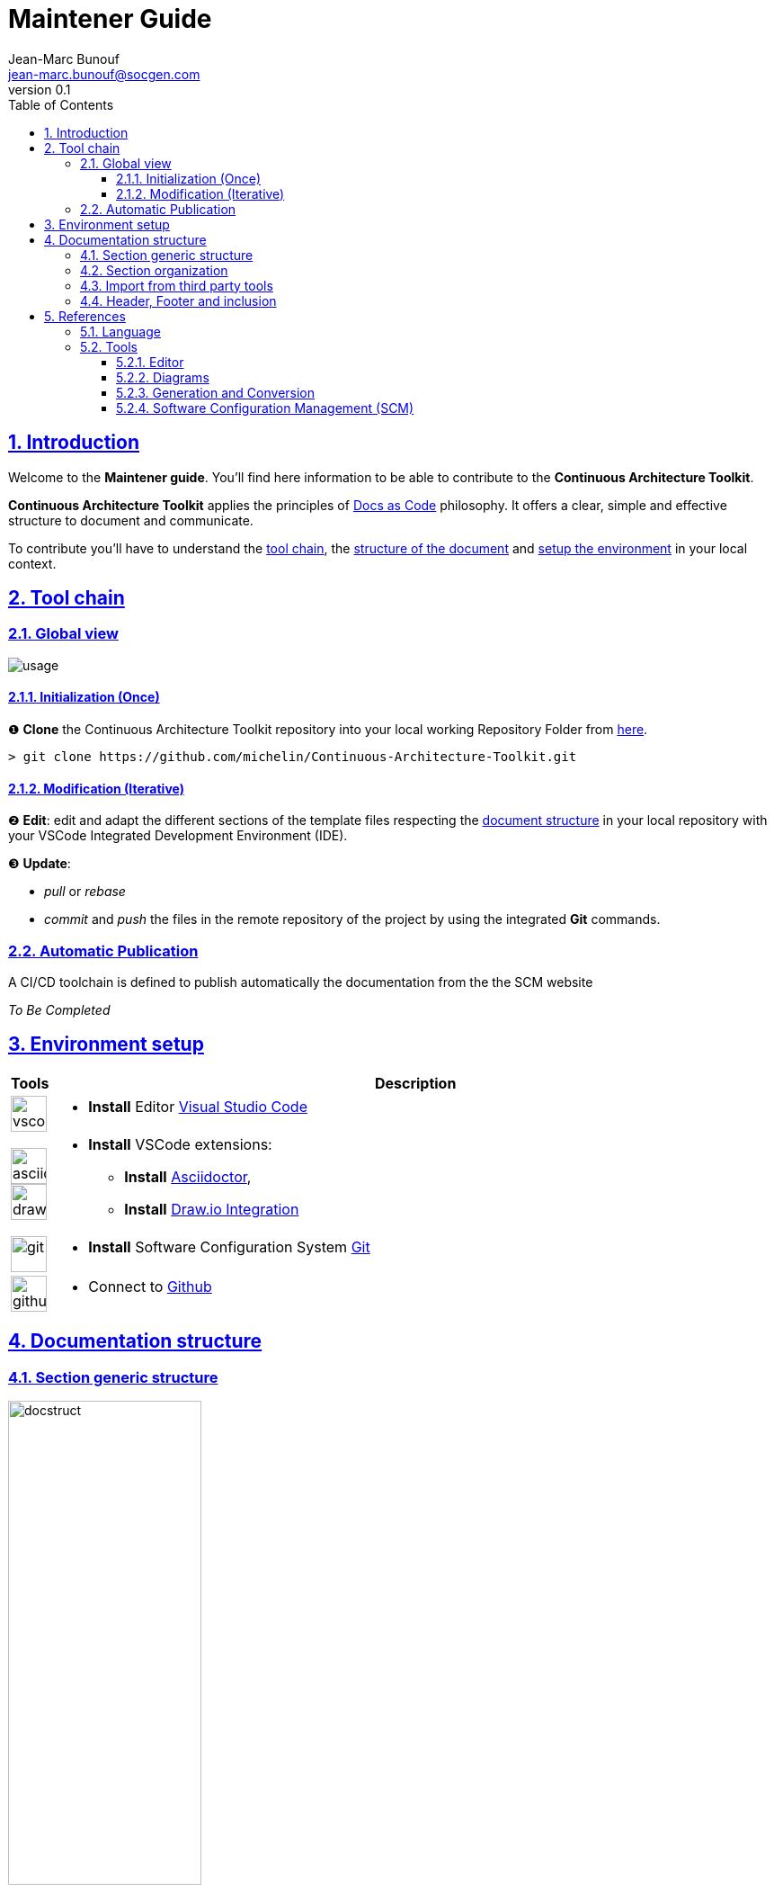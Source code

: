 = Maintener Guide
Jean-Marc Bunouf <jean-marc.bunouf@socgen.com>
v0.1
// Metadata:
:description: Maintener Guide
:keywords: guide
:main-title: Continuous Architecture Toolkit 
// Settings:
:icons: 
:idprefix:
:idseparator: -
:preface-title: 
:toc2:
:toc:
:toclevels: 3
:numbered:
:sectlinks:
:sectanchors:
:experimental:
:stylesdir: ./styles
:scriptsdir: ./js
// GitHub admonitions:
ifdef::env-github[]
:tip-caption: :bulb:
:note-caption: pass:[&#8505;]
:important-caption: :heavy_exclamation_mark:
:caution-caption: :fire:
:warning-caption: :warning:
endif::[]
// tag::all[]
:imagesdir: ./img


[.lead]
== Introduction

Welcome to the *Maintener guide*. You'll find here information to be able to contribute to the *{main-title}*.

*{main-title}* applies the principles of https://www.writethedocs.org/guide/docs-as-code/[Docs as Code] philosophy.
It offers a clear, simple and effective structure to document and communicate.

To contribute you'll have to understand the <<TOOLCHAIN,tool chain>>, the <<DOCSTRUCT,structure of the document>> and <<ENVSETUP,setup the environment>> in your local context.

[[TOOLCHAIN]]
== Tool chain

=== Global view

image::usage.jpg[]

==== Initialization (Once) 
&#10102; *Clone* the {main-title} repository into your local working Repository Folder from https://github.com/michelin/Continuous-Architecture-Toolkit.git[here].

....
> git clone https://github.com/michelin/Continuous-Architecture-Toolkit.git
....

==== Modification (Iterative)
&#10103; *Edit*: edit and adapt the different sections of the template files respecting the <<DOCSTRUCTURE,document structure>>  in your local repository with your VSCode Integrated Development Environment (IDE).

&#10104; *Update*:

* _pull_ or _rebase_ 

* _commit_ and _push_ the files in the remote repository of the project by using the integrated *Git* commands.


=== Automatic Publication

A CI/CD toolchain is defined to publish automatically the documentation from the the SCM website

_To Be Completed_ 

[[ENVSETUP]]
== Environment setup

[cols="0h,a"]
|===
|Tools 
h|Description

a|image::icons/vscode.png[width=40pt]
|* *Install* Editor https://code.visualstudio.com/download[Visual Studio Code]

a|image::icons/asciidoctor.png[width=40pt]
image::icons/drawio.png[width=40pt]
|* *Install* VSCode extensions: 
** *Install* https://marketplace.visualstudio.com/items?itemName=asciidoctor.asciidoctor-vscode[Asciidoctor],
** *Install* https://marketplace.visualstudio.com/items?itemName=hediet.vscode-drawio[Draw.io Integration]

a|image::icons/git.png[width=40pt]
|* *Install* Software Configuration System https://git-scm.com/[Git] 

a|image::icons/github.png[width=40pt] 
|* Connect to https://github.com/[Github] 
|===


[[DOCSTRUCTURE]]
== Documentation structure

=== Section generic structure
image::docstruct.jpg[width="50%"]

As described, the generic structure of the documentation proposes to define differents autonomous sections.
Sections should be embedded in a hierarchical way. A section can contain 0 to N sub sections.

=== Section organization

image::include.jpg[width="50%"]

Note that the section file can be split into different chapters (autonomous) files depending on the size of the section and when when it make sense to manage it separatly for maintenance or responsabilty purposes.

=== Import from third party tools

During the edition, it is possible to import third party tools resources as described in the following image.

image::import.jpg[]

When it's possible, it is preconised to store the original file into the *refs* folder to be able to manage maintenance.

=== Header, Footer and inclusion

The header, Footer and inclusion proposed here allows to both generate individually or in an embedded manner the section files.

.header
....
= Title
author <author@mail.com>;
v0.1
// Metadata:
:description: 
:keywords: 
:main-title:  
// Settings:
:icons: 
:idprefix:
:idseparator: -
:preface-title: 
:toc2:
:toc:
:toclevels: 3
:numbered:
:sectlinks:
:sectanchors:
:experimental:
:stylesdir: ./css
:scriptsdir: ./js
// GitHub admonitions:
\ifdef::env-github[]
:tip-caption: :bulb:
:note-caption: pass:[&#8505;]
:important-caption: :heavy_exclamation_mark:
:caution-caption: :fire:
:warning-caption: :warning:
\endif::[]
// tag::all[]
:imagesdir: ./img
....

.Footer 
....
// end::all[]
....

.Include 
....
[[SECTIONB]]
== Section B title
\include::sectionB-filename.adoc[leveloffset=+1,tag=all]
....


[[LIVEDOC]]
== References

=== Language

* http://asciidoc.org/[AsciiDoc] - AsciiDoc is a text document format for writing notes, documentation, articles, books, ebooks, slideshows, web pages, man pages and blogs. AsciiDoc files can be translated to many formats including HTML, PDF, EPUB, man page. AsciiDoc is highly configurable: both the AsciiDoc source file syntax and the backend output markups (which can be almost any type of SGML/XML markup) can be customized and extended by the user. AsciiDoc is free software and is licensed under the terms of the GNU General Public License version 2 (GPLv2). Refer to http://asciidoctor.org/docs/asciidoc-writers-guide/[AsciiDoc guide]


[[TOOLS]]
=== Tools

==== Editor

* https://code.visualstudio.com/[Visual Studio Code] - Visual Studio Code combines the simplicity of a code editor with what developers need for their core edit-build-debug cycle. Visual Studio Code is free and an OSS release is provided.

[[DIAGRAMS]]
==== Diagrams

* *png* and *jpg* formats are preconised. 

.Image syntax
....
image::image-file.png[]
....

* http://go/drawio/[Draw.io] is preconised here:
** it is well integrated with the VSCode IDE as its plugin allows to edit and generate directly a *png* image:
*** create a new file with *_<filename>.drawio.png_* extension
*** click on the file, the editor is launched automatically 
** it supports standards Design notations: *ARCHIMATE*, *UML*, *BPMN*
*** it support infrastructure icons: *AWS*, *Azure*
*** it generates a *png* image file directly

* All other external drawing tools (*Gimp*, *Visio*, *Illustrator*, etc.) or modeling tools (*Capella*, *MEGA HOPEX*, etc.) can be used to generate images that can be easily integrated. 

* *PlantUML* embedded syntax is usefull but limited to UML and requires a third party tool to generate the documentation.

==== Generation and Conversion

* http://asciidoctor.org/[asciidoctor] - A fast text processor & publishing toolchain for converting AsciiDoc to HTML5, DocBook & more.
* https://pandoc.org/[Pandoc] - If you need to convert files from one markup format into another, pandoc is your swiss-army knife. (asciidoc, markdown, office, etc.)

==== Software Configuration Management (SCM)

.Local repository
* https://git-scm.com//[Git] - Git is a free and open source distributed version control system designed to handle everything from small to very large projects with speed and efficiency

.Central repositories
* https://github.fr.world.socgen/[Github]

// end::all[]
